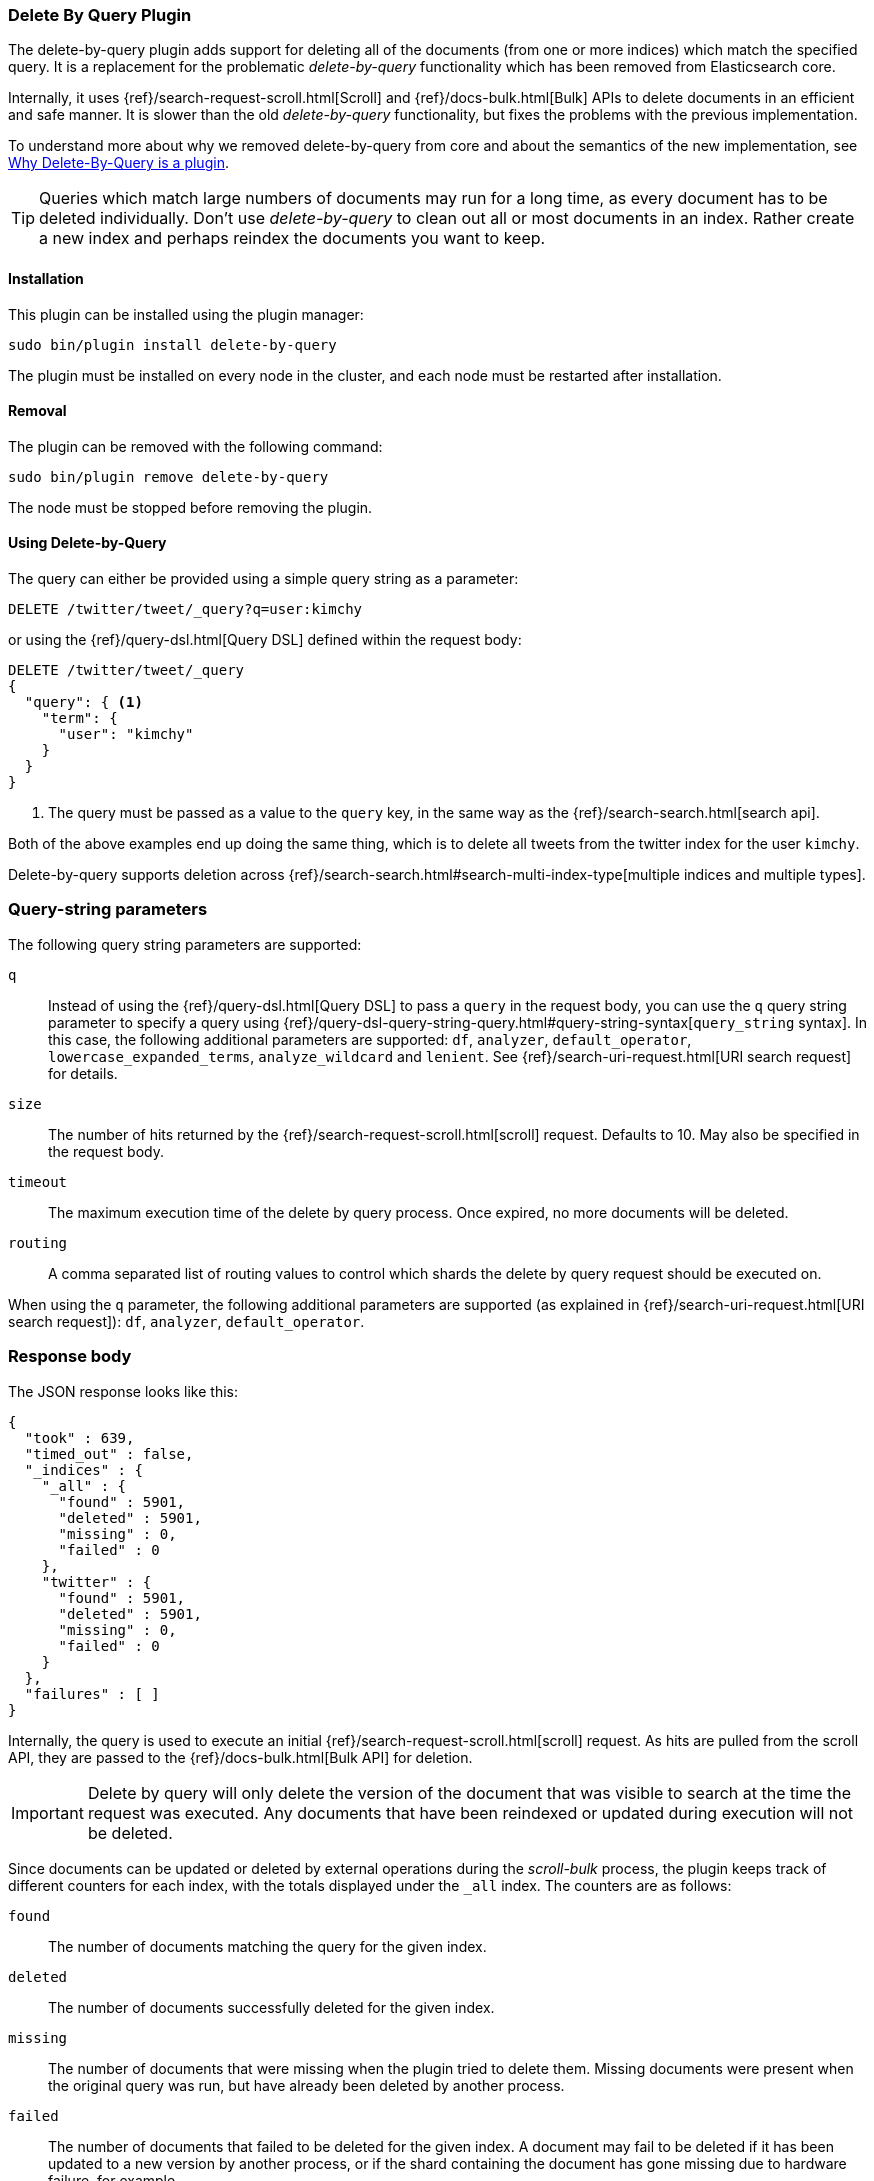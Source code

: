 [[plugins-delete-by-query]]
=== Delete By Query Plugin

The delete-by-query plugin adds support for deleting all of the documents
(from one or more indices) which match the specified query. It is a
replacement for the problematic _delete-by-query_ functionality which has been
removed from Elasticsearch core.

Internally, it uses {ref}/search-request-scroll.html[Scroll]
and {ref}/docs-bulk.html[Bulk] APIs to delete documents in an efficient and
safe manner. It is slower than the old _delete-by-query_ functionality, but
fixes the problems with the previous implementation.

To understand more about why we removed delete-by-query from core and about
the semantics of the new implementation, see
<<delete-by-query-plugin-reason>>.

[TIP]
============================================
Queries which match large numbers of documents may run for a long time,
as every document has to be deleted individually.  Don't use _delete-by-query_
to clean out all or most documents in an index.  Rather create a new index and
perhaps reindex the documents you want to keep.
============================================

[float]
==== Installation

This plugin can be installed using the plugin manager:

[source,sh]
----------------------------------------------------------------
sudo bin/plugin install delete-by-query
----------------------------------------------------------------

The plugin must be installed on every node in the cluster, and each node must
be restarted after installation.

[float]
==== Removal

The plugin can be removed with the following command:

[source,sh]
----------------------------------------------------------------
sudo bin/plugin remove delete-by-query
----------------------------------------------------------------

The node must be stopped before removing the plugin.

[[delete-by-query-usage]]
==== Using Delete-by-Query

The query can either be provided using a simple query string as
a parameter:

[source,shell]
--------------------------------------------------
DELETE /twitter/tweet/_query?q=user:kimchy
--------------------------------------------------
// AUTOSENSE

or using the {ref}/query-dsl.html[Query DSL] defined within the request body:

[source,js]
--------------------------------------------------
DELETE /twitter/tweet/_query
{
  "query": { <1>
    "term": {
      "user": "kimchy"
    }
  }
}
--------------------------------------------------
// AUTOSENSE

<1> The query must be passed as a value to the `query` key, in the same way as
the {ref}/search-search.html[search api].

Both of the above examples end up doing the same thing, which is to delete all
tweets from the twitter index for the user `kimchy`.

Delete-by-query supports deletion across
{ref}/search-search.html#search-multi-index-type[multiple indices and multiple types].

[float]
=== Query-string parameters

The following query string parameters are supported:

`q`::

Instead of using the {ref}/query-dsl.html[Query DSL] to pass a `query` in the request
body, you can use the `q` query string parameter to  specify a query using
{ref}/query-dsl-query-string-query.html#query-string-syntax[`query_string` syntax].
In this case, the following additional parameters are supported: `df`,
`analyzer`, `default_operator`,  `lowercase_expanded_terms`,
`analyze_wildcard` and `lenient`.
See {ref}/search-uri-request.html[URI search request] for details.

`size`::

The number of hits returned by the {ref}/search-request-scroll.html[scroll]
request.  Defaults to 10.  May also be specified in the request body.

`timeout`::

The maximum execution time of the delete by query process. Once expired, no
more documents will be deleted.

`routing`::

A comma separated list of routing values to control which shards the delete by
query request should be executed on.

When using the `q` parameter, the following additional parameters are
supported (as explained in {ref}/search-uri-request.html[URI search request]): `df`, `analyzer`,
`default_operator`.


[float]
=== Response body

The JSON response looks like this:

[source,js]
--------------------------------------------------
{
  "took" : 639,
  "timed_out" : false,
  "_indices" : {
    "_all" : {
      "found" : 5901,
      "deleted" : 5901,
      "missing" : 0,
      "failed" : 0
    },
    "twitter" : {
      "found" : 5901,
      "deleted" : 5901,
      "missing" : 0,
      "failed" : 0
    }
  },
  "failures" : [ ]
}
--------------------------------------------------

Internally, the query is used to execute an initial
{ref}/search-request-scroll.html[scroll] request. As hits are
pulled from the scroll API, they are passed to the {ref}/docs-bulk.html[Bulk
API] for deletion.

IMPORTANT: Delete by query will only delete the version of the document that
was visible to search at the time the request was executed.  Any documents
that have been reindexed or updated during execution will not be deleted.

Since documents can be updated or deleted by external operations during the
_scroll-bulk_ process, the plugin keeps track of different counters for
each index, with the totals displayed under the `_all` index.  The counters
are as follows:

`found`::

The number of documents matching the query for the given index.

`deleted`::

The number of documents successfully deleted for the given index.

`missing`::

The number of documents that were missing when the plugin tried to delete
them. Missing documents were present when the original query was run, but have
already been deleted by another process.

`failed`::

The number of documents that failed to be deleted for the given index. A
document may fail to be deleted if it has been updated to a new version by
another process, or if the shard containing the document has gone missing due
to hardware failure, for example.

[[delete-by-query-plugin-reason]]
==== Why Delete-By-Query is a plugin

The old delete-by-query API in Elasticsearch 1.x was fast but problematic. We
decided to remove the feature from Elasticsearch for these reasons:

Forward compatibility::

    The old implementation wrote a delete-by-query request, including the
    query, to the transaction log.  This meant that, when upgrading to a new
    version, old unsupported queries which cannot be executed might exist in
    the translog, thus causing data corruption.

Consistency and correctness::

    The old implementation executed the query and deleted all matching docs on
    the primary first.  It then repeated this procedure on each replica shard.
    There was no guarantee that the queries on the primary and the replicas
    matched the same document, so it was quite possible to end up with
    different documents on each shard copy.

Resiliency::

    The old implementation could cause out-of-memory exceptions, merge storms,
    and dramatic slow downs if used incorrectly.

[float]
=== New delete-by-query implementation

The new implementation, provided by this plugin, is built internally
using  {ref}/search-request-scroll.html[scroll] to return
the document IDs and versions of all the documents that need to be deleted.
It then uses  the {ref}/docs-bulk.html[`bulk` API] to do the actual deletion.

This can have performance as well as visibility implications. Delete-by-query
now has the following semantics:

non-atomic::

    A delete-by-query may fail at any time while some documents matching the
    query have already been deleted.

try-once::

    A delete-by-query may fail at any time and will not retry it's execution.
    All retry logic is left to the user.

syntactic sugar::

    A delete-by-query is equivalent to a scroll search ordered by `_doc` and
    corresponding bulk-deletes by ID.

point-in-time::

    A delete-by-query will only delete the documents that are visible at the
    point in time the delete-by-query was started, equivalent to the
    scan/scroll API.

consistent::

    A delete-by-query will yield consistent results across all replicas of a
    shard.

forward-compatible::

    A delete-by-query will only send IDs to the shards as deletes such that no
    queries are stored in the transaction logs that might not be supported in
    the future.

visibility::

    The effect of a delete-by-query request will not be visible to search
    until the user refreshes the index, or the index is refreshed
    automatically.

The new implementation suffers from two issues, which is why we decided to
move the functionality to a plugin instead of replacing the feautre in core:

* It is not as fast as the previous implementation. For most use cases, this
  difference should not be noticeable but users running delete-by-query on
  many matching documents may be affected.

* There is currently no way to monitor or cancel a running delete-by-query
  request, except for the `timeout` parameter.

We have plans to solve both of these issues in a later version of Elasticsearch.
